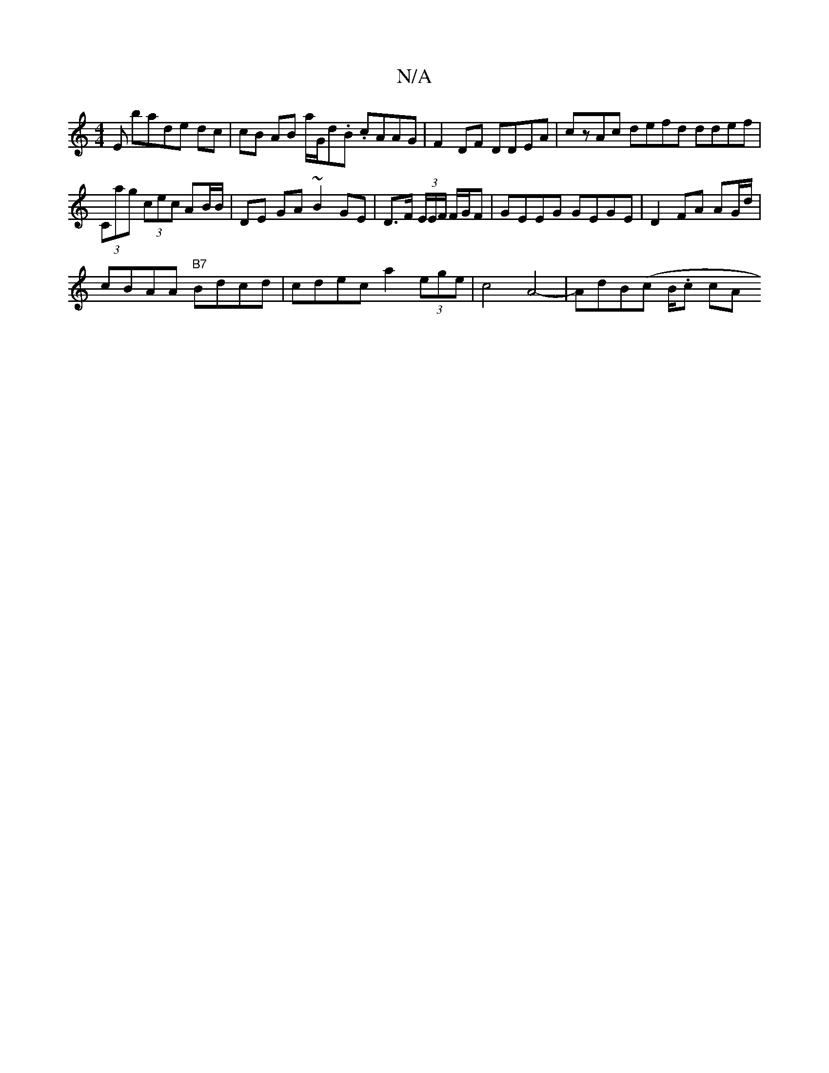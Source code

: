 X:1
T:N/A
M:4/4
R:N/A
K:Cmajor
E bade dc | cB AB a/G/d.B. cAAG | F2 DF DDEA|czAc [M:~s8]defd ddef | (3Cag (3cec AB/B/ | DE GA ~B2 GE | D>F (3E/E/F/ F/G/F | GEEG GEGE | D2 FA AG/d/|
cBAA "B7"Bdcd|cdec a2 (3ege| c4 A4-|AdB(c B/.c} cA